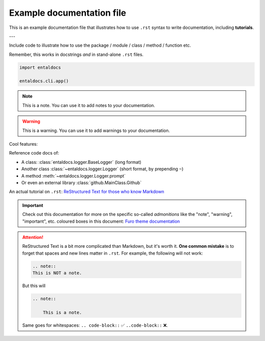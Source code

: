 .. Copyright 2025 Entalpic
Example documentation file
==========================

This is an example documentation file that illustrates how to use ``.rst`` syntax to write documentation, including **tutorials**.

---

Include code to illustrate how to use the package / module / class / method / function etc.

Remember, this works in docstrings *and* in stand-alone ``.rst`` files.

.. code-block:: python

    import entaldocs

    entaldocs.cli.app()

.. note::

    This is a note. You can use it to add notes to your documentation.

.. warning::

    This is a warning. You can use it to add warnings to your documentation.

Cool features:

Reference code docs of:

- A class: :class:`entaldocs.logger.BaseLogger` (long format)
- Another class :class:`~entaldocs.logger.Logger` (short format, by prepending ``~``)
- A method :meth:`~entaldocs.logger.Logger.prompt`
- Or even an external library :class:`github.MainClass.Github`

.. note

    External content should be listed in ``docs/conf.py:intersphinx_mapping``.
    More info in the `Read The Docs documentation <https://docs.readthedocs.io/en/stable/guides/intersphinx.html>`_.

An actual tutorial on ``.rst``:
`ReStructured Text for those who know Markdown <https://docs.open-mpi.org/en/v5.0.x/developers/rst-for-markdown-expats.html#hyperlinks-to-urls>`_

.. important::

    Check out this documentation for more on the specific so-called *admonitions* like
    the "note", "warning", "important", etc. coloured boxes in this document:
    `Furo theme documentation <https://pradyunsg.me/furo/reference/admonitions/#supported-types>`_

.. attention::

    ReStructured Text is a bit more complicated than Markdown, but it's worth it.
    **One common mistake** is to forget that spaces and new lines matter in ``.rst``.
    For example, the following will not work:

    .. code-block::

        .. note::
        This is NOT a note.

    But this will

    .. code-block::

        .. note::

            This is a note.

    Same goes for whitespaces: ``.. code-block::`` ✅ ``..code-block::`` ❌.


.. todo::

    Improving the documentation: `Recommendations for Sphinx plugins <https://pradyunsg.me/furo/recommendations/>`_.

.. dropdown::  :octicon:`megaphone` Want to learn more?

    You can also have images!

    .. image:: https://picsum.photos/300
        :alt: A cute animal

    And icons :octicon:`project` and badges :bdg-primary:`primary`, :bdg-primary-line:`primary-line`

    Or emphasize a link:

    .. article-info::
        :avatar: https://raw.githubusercontent.com/tristandeleu/jax-dag-gflownet/master/_assets/dag_gflownet.png
        :avatar-link: https://www.youtube.com/watch?v=dQw4w9WgXcQ
        :avatar-outline: muted
        :author: Some Author
        :date: Jul 24, 2021
        :read-time: 5 min read
        :class-container: sd-p-2 sd-outline-muted sd-rounded-1

    This is all documented in `Sphinx-Design <https://sphinx-design.readthedocs.io/en/furo-theme/>`_.
